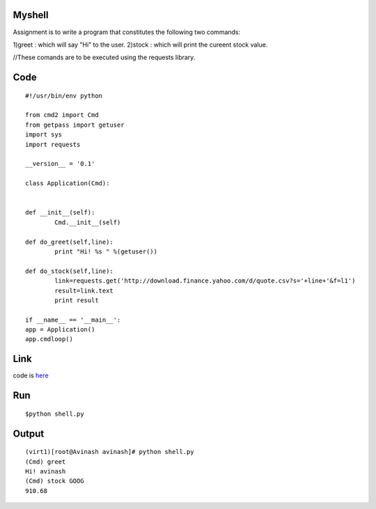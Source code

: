 Myshell
=======

Assignment is to write a program that constitutes the following two commands:

1)greet : which will say "Hi" to the user.
2)stock : which will print the cureent stock value.

//These comands are to be executed using the requests library.

Code
====
::

        #!/usr/bin/env python
        
        from cmd2 import Cmd
        from getpass import getuser
        import sys
        import requests

        __version__ = '0.1'

        class Application(Cmd):
 

        def __init__(self):
                Cmd.__init__(self)

        def do_greet(self,line):
                print "Hi! %s " %(getuser())

        def do_stock(self,line):
                link=requests.get('http://download.finance.yahoo.com/d/quote.csv?s='+line+'&f=l1')
                result=link.text
                print result

        if __name__ == '__main__':
        app = Application()
        app.cmdloop()

Link
====

code is `here`_

.. _here: https://github.com/tenstormavi/dgplug_home_tasks/blob/master/myshell/shell.py

Run
====
::

$python shell.py

Output
======
::

        (virt1)[root@Avinash avinash]# python shell.py 
        (Cmd) greet
        Hi! avinash 
        (Cmd) stock GOOG
        910.68

